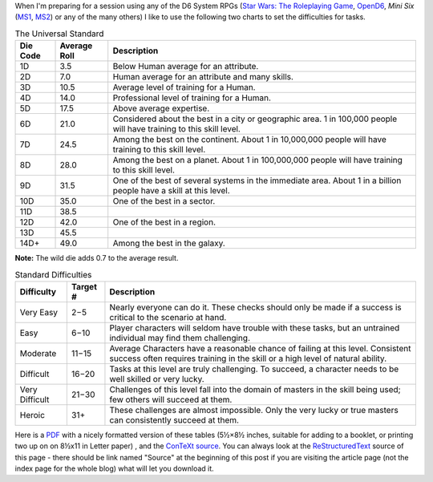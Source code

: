 .. title: D6 System: The Universal Standard and Standard Difficulties
.. slug: d6-system-the-universal-standard-and-standard-difficulties
.. date: 2021-05-09 01:21:23 UTC-04:00
.. tags: d6,opend6,mini six,rpg
.. category: gaming
.. link: 
.. description: 
.. type: text

When I'm preparing for a session using any of the D6 System RPGs
(`Star Wars: The Roleplaying Game`__, OpenD6_, *Mini Six* (MS1_, MS2_)
or any of the many others) I like to use the following two charts to
set the difficulties for tasks.

__ https://en.wikipedia.org/wiki/Star_Wars:_The_Roleplaying_Game
.. _OpenD6: http://opend6project.org/
.. _MS1: https://www.drivethrurpg.com/product/144558/Mini-Six-Bare-Bones-Edition
.. _MS2: http://www.antipaladingames.com/p/mini-six.html


.. container:: smalltable boxedtable

   .. table:: The Universal Standard
      :widths: auto

      ======== ============  ========================================================
      Die Code Average Roll  Description
      ======== ============  ========================================================
      1D       3.5           Below Human average for an attribute.

      2D       7.0           Human average for an attribute and many skills.

      3D       10.5          Average level of training for a Human.

      4D       14.0          Professional level of training for a Human.

      5D       17.5          Above average expertise.

      6D       21.0          Considered about the best in a city or geographic
                             area. 1 in 100,000 people will have training to
                             this skill level.

      7D       24.5          Among the best on the continent. About 1 in
                             10,000,000 people will have training to this skill
                             level.

      8D       28.0          Among the best on a planet. About 1 in 100,000,000
                             people will have training to this skill level.

      9D       31.5          One of the best of several systems in the immediate
                             area. About 1 in a billion people have a skill at this
                             level.

      10D      35.0          One of the best in a sector.

      11D      38.5

      12D      42.0          One of the best in a region.

      13D      45.5

      14D+     49.0          Among the best in the galaxy.
      ======== ============  ========================================================

**Note:** The wild die adds 0.7 to the average result.


.. container:: smalltable boxedtable

   .. table:: Standard Difficulties
      :widths: auto

      ===============  ========  ===============================================
      Difficulty       Target #  Description
      ===============  ========  ===============================================
      Very Easy        2−5       Nearly everyone can do it.  These checks should
                                 only be made if a success is critical to the
                                 scenario at hand. 
      Easy             6−10      Player characters will seldom have trouble with
                                 these tasks, but an untrained individual may
                                 find them challenging.
      Moderate         11−15     Average Characters have a reasonable chance of
                                 failing at this level.  Consistent success
                                 often requires training in the skill or a high
                                 level of natural ability.
      Difficult        16−20     Tasks at this level are truly challenging.  To
                                 succeed, a character needs to be well skilled
                                 or very lucky.
      Very Difficult   21−30     Challenges of this level fall into the domain
                                 of masters in the skill being used; few others
                                 will succeed at them.
      Heroic           31+       These challenges are almost impossible.  Only
                                 the very lucky or true masters can consistently
                                 succeed at them.
      ===============  ========  ===============================================

Here is a PDF_ with a nicely formatted version of these tables (5½×8½
inches, suitable for adding to a booklet, or printing two up on on
8½x11 in Letter paper) , and the ConTeXt_ source_.  You can always
look at the ReStructuredText_ source of this page - there
should be link named "Source" at the beginning of this post if you are
visiting the article page (not the index page for the whole blog) what
will let you download it.

.. _PDF: /the-universal-standard.pdf
.. _ConTeXt: https://en.wikipedia.org/wiki/ConTeXt
.. _source: /the-universal-standard.ctx
.. _ReStructuredText: https://docutils.sourceforge.io/rst.html
